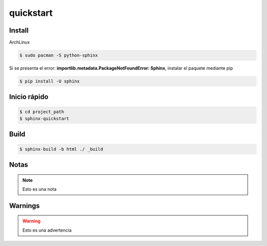 quickstart
========================

Install
-----------------------

ArchLinux

.. code-block:: bash

    $ sudo pacman -S python-sphinx

Si se presenta el error: **importlib.metadata.PackageNotFoundError: Sphinx**, instalar el paquete mediante pip

.. code-block:: bash

    $ pip install -U sphinx

Inicio rápido
-----------------------
.. code-block:: bash

    $ cd project_path
    $ sphinx-quickstart

Build
----------------------

.. code-block:: bash
    
    $ sphinx-build -b html ./ _build

Notas
--------------------

.. note::

    Esto es una nota

Warnings
--------------

.. warning:: 

    Esto es una advertencia

